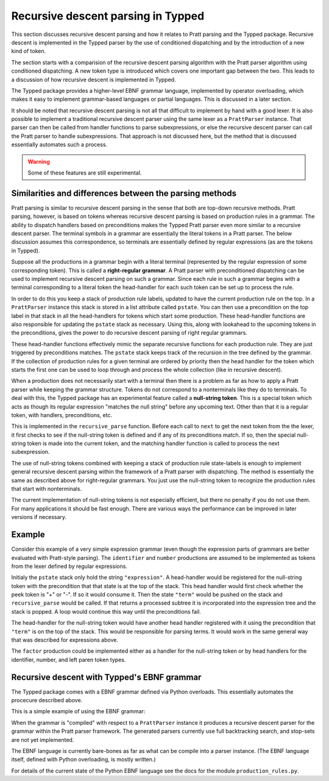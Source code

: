 Recursive descent parsing in Typped
===================================

This section discusses recursive descent parsing and how it relates to Pratt
parsing and the Typped package.  Recursive descent is implemented in the Typped
parser by the use of conditioned dispatching and by the introduction of a new
kind of token.

The section starts with a comparision of the recursive descent parsing
algorithm with the Pratt parser algorithm using conditioned dispatching.  A new
token type is introduced which covers one important gap between the two.  This
leads to a discussion of how recursive descent is implemented in Typped.

The Typped package provides a higher-level EBNF grammar language, implemented
by operator overloading, which makes it easy to implement grammar-based
languages or partial languages.  This is discussed in a later section.

It should be noted that recursive descent parsing is not all that difficult to
implement by hand with a good lexer.  It is also possible to implement a
traditional recursive descent parser using the same lexer as a ``PrattParser``
instance.  That parser can then be called from handler functions to parse
subexpressions, or else the recursive descent parser can call the Pratt parser
to handle subexpressions.  That approach is not discussed here, but the method
that is discussed essentially automates such a process.

.. warning:: Some of these features are still experimental.

Similarities and differences between the parsing methods
--------------------------------------------------------

Pratt parsing is similar to recursive descent parsing in the sense that both
are top-down recursive methods.  Pratt parsing, however, is based on tokens
whereas recursive descent parsing is based on production rules in a grammar.
The ability to dispatch handlers based on preconditions makes the Typped Pratt
parser even more similar to a recursive descent parser.  The terminal symbols
in a grammar are essentially the literal tokens in a Pratt parser.  The below
discussion assumes this correspondence, so terminals are essentially defined by
regular expressions (as are the tokens in Typped).

Suppose all the productions in a grammar begin with a literal terminal
(represented by the regular expression of some corresponding token).  This is
called a **right-regular grammar**.  A Pratt parser with preconditioned
dispatching can be used to implement recursive descent parsing on such a
grammar.  Since each rule in such a grammar begins with a terminal
corresponding to a literal token the head-handler for each such token can be
set up to process the rule.

In order to do this you keep a stack of production rule labels, updated to have
the current production rule on the top.  In a ``PrattParser`` instance this
stack is stored in a list attribute called ``pstate``.  You can then use a
precondition on the top label in that stack in all the head-handlers for tokens
which start some production.  These head-handler functions are also responsible
for updating the ``pstate`` stack as necessary.  Using this, along with
lookahead to the upcoming tokens in the preconditions, gives the power to do
recursive descent parsing of right regular grammars.

These head-handler functions effectively mimic the separate recursive functions
for each production rule.  They are just triggered by preconditions matches.
The ``pstate`` stack keeps track of the recursion in the tree defined by the
grammar.  If the collection of production rules for a given terminal are
ordered by priority then the head handler for the token which starts the first
one can be used to loop through and process the whole collection (like in
recursive descent).

When a production does not necessarily start with a terminal then there is a
problem as far as how to apply a Pratt parser while keeping the grammar
structure.  Tokens do not correspond to a nonterminals like they do to
terminals.  To deal with this, the Typped package has an experimental feature
called a **null-string token**.  This is a special token which acts as though
its regular expression "matches the null string" before any upcoming text.
Other than that it is a regular token, with handlers, preconditions, etc.

This is implemented in the ``recursive_parse`` function.  Before each call to
``next`` to get the next token from the the lexer, it first checks to see if
the null-string token is defined and if any of its preconditions match.  If so,
then the special null-string token is made into the current token, and the
matching handler function is called to process the next subexpression.

The use of null-string tokens combined with keeping a stack of production
rule state-labels is enough to implement general recursive descent parsing
within the framework of a Pratt parser with dispatching.  The method is
essentially the same as described above for right-regular grammars.  You
just use the null-string token to recognize the production rules that
start with nonterminals.

The current implementation of null-string tokens is not especially efficient,
but there no penalty if you do not use them.  For many applications it should
be fast enough.  There are various ways the performance can be improved in
later versions if necessary.

Example
-------

Consider this example of a very simple expression grammar (even though the
expression parts of grammars are better evaluated with Pratt-style parsing).
The ``identifier`` and ``number`` productions are assumed to be implemented as
tokens from the lexer defined by regular expressions.

.. productionlist::
   expression : ["+"|"-"] term {("+"|"-") term}
   term       : factor {("*"|"/") factor}
   factor     : `identifier` | `number` | "(" expression ")"

Initialy the ``pstate`` stack only hold the string ``"expression"``.  A
head-handler would be registered for the null-string token with the
precondition that that state is at the top of the stack.  This head handler
would first check whether the peek token is "+" or "-".  If so it would consume
it.  Then the state ``"term"`` would be pushed on the stack and
``recursive_parse`` would be called.  If that returns a processed subtree it is
incorporated into the expression tree and the stack is popped.  A loop would
continue this way until the preconditions fail.

The head-handler for the null-string token would have another head handler
registered with it using the precondition that ``"term"`` is on the top of the
stack.  This would be responsible for parsing terms.  It would work in the same
general way that was described for expressions above.

The ``factor`` production could be implemented either as a handler for the
null-string token or by head handlers for the identifier, number, and left
paren token types.

Recursive descent with Typped's EBNF grammar
--------------------------------------------

The Typped package comes with a EBNF grammar defined via Python overloads.
This essentially automates the procecure described above.

This is a simple example of using the EBNF grammar:

.. code-block:: python


When the grammar is "compiled" with respect to a ``PrattParser`` instance it
produces a recursive descent parser for the grammar within the Pratt parser
framework.  The generated parsers currently use full backtracking search, and
stop-sets are not yet implemented.

The EBNF language is currently bare-bones as far as what can be compile into a
parser instance.  (The EBNF language itself, defined with Python overloading,
is mostly written.)

For details of the current state of the Python EBNF language see the docs for
the module ``production_rules.py``.

.. TODO: add link to the production_rules.py file or wherever that documentation
   of the Python overloads ends up.

